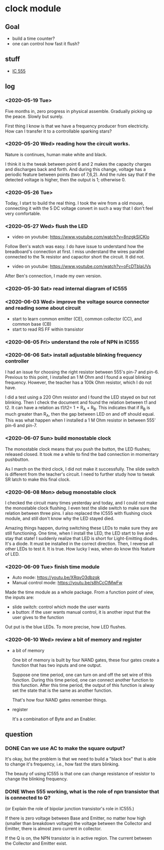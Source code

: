 * clock module
** Goal
- build a time counter?
- one can control how fast it flush?
** stuff
- [[https://www.youtube.com/watch?v=i0SNb__dkYI][IC 555]]
** log
*** <2020-05-19 Tue>
Five months in, zero progress in physical assemble. Gradually picking
up the peace. Slowly but surely.

First thing I know is that we have a frequency producer from
electricity. How can I transfer it to a controllable sparking stars?
*** <2020-05-20 Wed> reading how the circuit works.
    :PROPERTIES:
    :ID:       8d4ab0c0-7a9d-4f89-9ede-40be9a81ea15
    :END:
[[file:FIG/nature.png]]

Nature is continues, human make white and black.

I think it is the tweak between point 6 and 2 makes the capacity
charges and discharges back and forth. And during this change, voltage
has a periodic feature between points (two of 7,6,2). And the rules
say that if the detected voltage is higher, then the output is 1;
otherwise 0.
*** <2020-05-26 Tue>
Today, I start to build the real thing. I took the wire from a old
mouse, connecting it with the 5 DC voltage convert in such a way that
I don't feel very comfortable.

[[file:FIG/ini-5-voltage-in.png]]
*** <2020-05-27 Wed> flush the LED
    :LOGBOOK:
    - State "TODO"       from "HOLD"       [2020-05-30 Sat 22:27]
    :END:
- video on youtube: https://www.youtube.com/watch?v=8nzgkSlCKlo
Follow Ben's watch was easy. I do have issue to understand how the
breadboard's connection at first. I miss understand the wires
parallel connected to the 1k resistor and capacitor short the circuit.
It did not.

- video on youtube: https://www.youtube.com/watch?v=oFcDTblaUVs
After Ben's connection, I made my own version.
*** <2020-05-30 Sat> read internal diagram of IC555
*** <2020-06-03 Wed> improve the voltage source connector and reading some about circuit
- start to learn common emitter (CE), common collector (CC), and
  common base (CB)
- start to read RS FF within transistor
*** <2020-06-05 Fri> understand the role of NPN in IC555
*** <2020-06-06 Sat> install adjustable blinking frequency controller
I had an issue for choosing the right resistor between 555's pin-7 and
pin-6. Previous to this point, I installed an 1 M Ohm and I found a
equal blinking frequency. However, the teacher has a 100k Ohm
resistor, which I do not have.

I did a test using a 220 Ohm resistor and I found the LED stayed on
but not blinking. Then I check the document and found the relation
between t1 and t2. It can have a relation as t1/t2= 1 + R_A + R_B.
This indicates that if R_B is much greater than R_A, then the gap
between LED on and off should equal. This was what happen when I
installed a 1 M Ohm resistor in between 555' pin-6 and pin-7.
*** <2020-06-07 Sun> build monostable clock
The monostable clock means that you push the button, the LED flushes;
released closed. It took me a while to find the bad connection in
momentary pushbutton.

As I march on the third clock, I did not make it successfully. The
slide switch is different from the teacher's circuit. I need to
further study how to tweak SR latch to make this final clock.
*** <2020-06-08 Mon> debug monostable clock
I checked the circuit many times yesterday and today, and I could not
make the monostable clock flushing. I even test the slide switch to
make sure the relation between three pins. I also replaced the IC555
with flushing clock module, and still don't know why the LED stayed
died.

Amazing things happen, during switching these LEDs to make sure they
are still functioning. One time, when I install the LED, the LED start
to live and stay that state! I suddenly realize that LED is short for
Light-Emitting diodes. It's a diode. It must be installed in the
correct direction. Then, I reverse all other LEDs to test it. It is
true. How lucky I was, when do know this feature of LED.
*** <2020-06-09 Tue> finish time module
- Auto mode: https://youtu.be/XRqyO3dbzqk
- Manual control mode: https://youtu.be/s8hCcCtMwFw

Made the time module as a whole package. From a function
point of view, the inputs are:

- slide switch: control which mode the user wants
- a button: if the user wants manual control, it is another input that
  the user gives to the function

Out put is the blue LEDs. To more precise, how LED flushes.
*** <2020-06-10 Wed> review a bit of memory and register
- a bit of memory

  One bit of memory is built by four NAND gates, these four gates
  create a function that has two inputs and one output.

  Suppose one time period, one can turn on and off the set wire of this
  function. During this time period, one can connect another function to
  this function. After this time period, the output of this function
  is alway set the state that is the same as another function.

  That's how four NAND gates remember things.

- register

  It's a combination of Byte and an Enabler.

** question
*** DONE Can we use AC to make the square output?
It's okay, but the problem is that we need to build a "black box" that
is able to change it's frequency, i.e., how fast the stars blinking.

The beauty of using IC555 is that one can change resistance of
resistor to change the blinking frequency.
*** DONE When 555 working, what is the role of npn transistor that is connected to Q?

    (or Explain the role of bipolar junction transistor's role in IC555.)

    If there is zero voltage between Base and Emitter, no matter how
    high (smaller than breakdown voltage) the voltage between the
    Collector and Emitter, there is almost zero current in collector.

    If the Q is on, the NPN transistor is in active region. The
    current between the Collector and Emitter exist.
